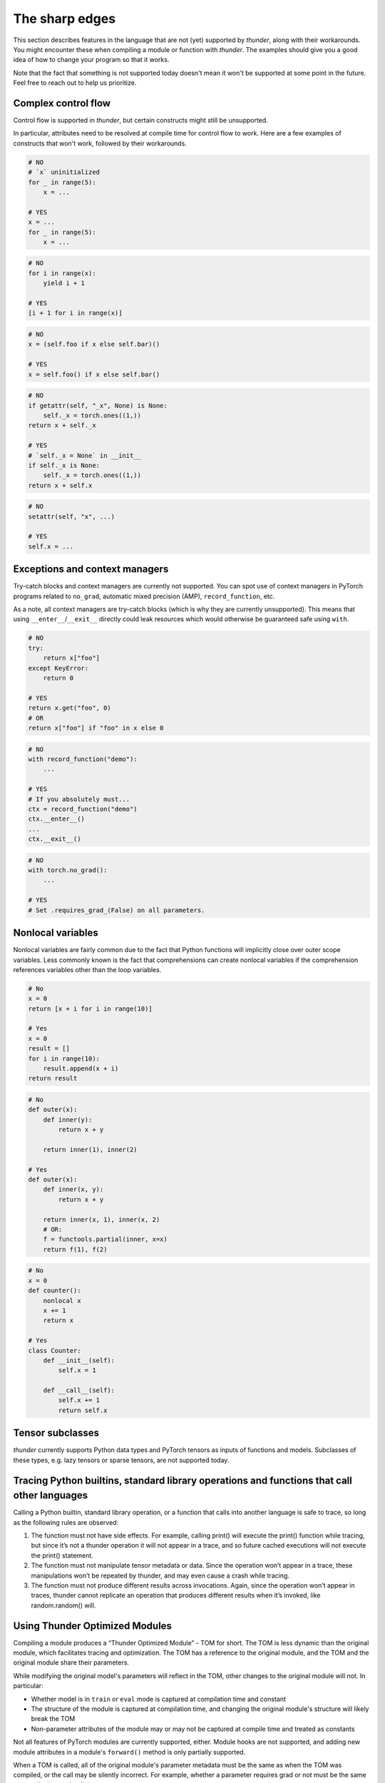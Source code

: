 The sharp edges
###############

This section describes features in the language that are not (yet) supported by *thunder*, along with their workarounds. You might encounter these when compiling a module or function with *thunder*. The examples should give you a good idea of how to change your program so that it works.

Note that the fact that something is not supported today doesn't mean it won't be supported at some point in the future. Feel free to reach out to help us prioritize.

Complex control flow
--------------------

Control flow is supported in *thunder*, but certain constructs might still be unsupported.

In particular, attributes need to be resolved at compile time for control flow to work. Here are a few examples of constructs that won't work, followed by their workarounds.

.. code-block::

  # NO
  # `x` uninitialized
  for _ in range(5):
      x = ...

  # YES
  x = ...
  for _ in range(5):
      x = ...

.. code-block::

  # NO
  for i in range(x):
      yield i + 1

  # YES
  [i + 1 for i in range(x)]

.. code-block::

  # NO
  x = (self.foo if x else self.bar)()

  # YES
  x = self.foo() if x else self.bar()

.. code-block::

  # NO
  if getattr(self, "_x", None) is None:
      self._x = torch.ones((1,))
  return x + self._x

  # YES
  # `self._x = None` in __init__
  if self._x is None:
      self._x = torch.ones((1,))
  return x + self.x

.. code-block::

  # NO
  setattr(self, "x", ...)

  # YES
  self.x = ...


Exceptions and context managers
-------------------------------

Try-catch blocks and context managers are currently not supported. You can spot use of context managers in PyTorch programs related to ``no_grad``, automatic mixed precision (AMP), ``record_function``, etc.

As a note, all context managers are try-catch blocks (which is why they are currently unsupported). This means that using ``__enter__``/``__exit__`` directly could leak resources which would otherwise be guaranteed safe using ``with``.

.. code-block::

  # NO
  try:
      return x["foo"]
  except KeyError:
      return 0

  # YES
  return x.get("foo", 0)
  # OR
  return x["foo"] if "foo" in x else 0

.. code-block::

  # NO
  with record_function("demo"):
      ...

  # YES
  # If you absolutely must...
  ctx = record_function("demo")
  ctx.__enter__()
  ...
  ctx.__exit__()


.. code-block::

  # NO
  with torch.no_grad():
      ...

  # YES
  # Set .requires_grad_(False) on all parameters.


Nonlocal variables
------------------

Nonlocal variables are fairly common due to the fact that Python functions will implicitly close over outer scope variables. Less commonly known is the fact that comprehensions can create nonlocal variables if the comprehension references variables other than the loop variables.

.. code-block::

  # No
  x = 0
  return [x + i for i in range(10)]

  # Yes
  x = 0
  result = []
  for i in range(10):
      result.append(x + i)
  return result

.. code-block::

  # No
  def outer(x):
      def inner(y):
          return x + y

      return inner(1), inner(2)

  # Yes
  def outer(x):
      def inner(x, y):
          return x + y

      return inner(x, 1), inner(x, 2)
      # OR:
      f = functools.partial(inner, x=x)
      return f(1), f(2)

.. code-block::

  # No
  x = 0
  def counter():
      nonlocal x
      x += 1
      return x

  # Yes
  class Counter:
      def __init__(self):
          self.x = 1

      def __call__(self):
          self.x += 1
          return self.x


Tensor subclasses
-----------------

*thunder* currently supports Python data types and PyTorch tensors as inputs of functions and models. Subclasses of these types, e.g. lazy tensors or sparse tensors, are not supported today.

Tracing Python builtins, standard library operations and functions that call other languages
--------------------------------------------------------------------------------------------

Calling a Python builtin, standard library operation, or a function that calls into another language is safe to trace, so long as the following rules are observed:

1. The function must not have side effects. For example, calling print() will execute the print() function while tracing, but since it’s not a thunder operation it will not appear in a trace, and so future cached executions will not execute the print() statement.
2. The function must not manipulate tensor metadata or data. Since the operation won’t appear in a trace, these manipulations won’t be repeated by thunder, and may even cause a crash while tracing.
3. The function must not produce different results across invocations. Again, since the operation won’t appear in traces, thunder cannot replicate an operation that produces different results when it’s invoked, like random.random() will.

..
  Certain op-level behavior
  -------------------------
  1. Ops which have not yet been added to *thunder*. Please let us know if there’s missing operator support you would like to see and we will be happy to help.
  2. Data dependent control flow (e.g. ``if x.any()``). Since *thunder* generates traces of programs ahead of the actual execution, control flow depending on the values of tensors as opposed to their metadata cannot be handled by *thunder*.


Using Thunder Optimized Modules
-------------------------------

Compiling a module produces a “Thunder Optimized Module” - TOM for short. The TOM is less dynamic than the original module, which facilitates tracing and optimization. The TOM has a reference to the original module, and the TOM and the original module share their parameters.

While modifying the original model's parameters will reflect in the TOM, other changes to the original module will not. In particular:

- Whether model is in ``train`` or ``eval`` mode is captured at compilation time and constant
- The structure of the module is captured at compilation time, and changing the original module's structure will likely break the TOM
- Non-parameter attributes of the module may or may not be captured at compile time and treated as constants

Not all features of PyTorch modules are currently supported, either. Module hooks are not supported, and adding new module attributes in a module's ``forward()`` method is only partially supported.

When a TOM is called, all of the original module's parameter metadata must be the same as when the TOM was compiled, or the call may be silently incorrect. For example, whether a parameter requires grad or not must be the same at compile time and *call time*.

Several TOMs can be compiled from the same module, so you can call ``.train()`` and ``.requires_grad_(True)`` on a module and compile it, then call ``.eval()`` and ``.requires_grad_(False)`` and compile it again, to get compiled modules for train and eval. Before calling the train TOM the module's parameters must require grad, and before calling the eval TOM the module's parameters must not require grad.
